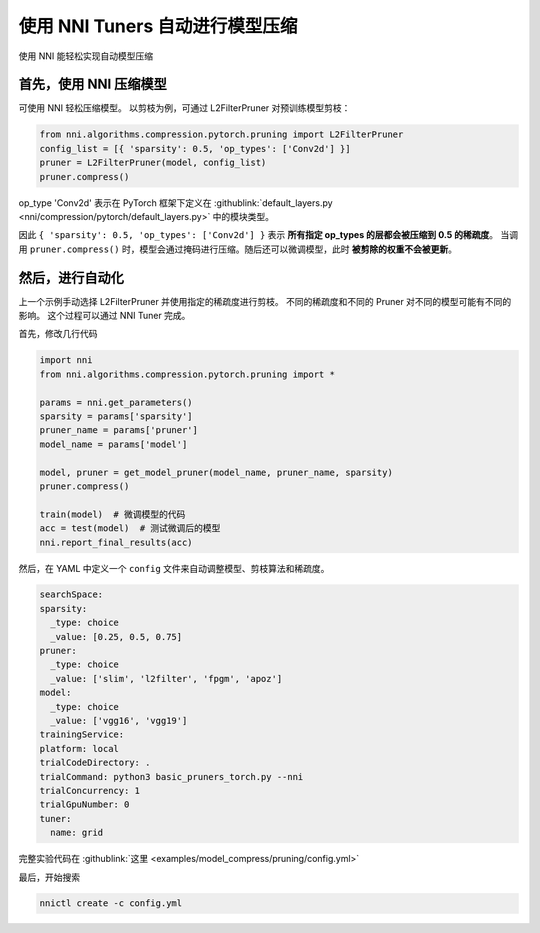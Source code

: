 使用 NNI Tuners 自动进行模型压缩
========================================

使用 NNI 能轻松实现自动模型压缩

首先，使用 NNI 压缩模型
---------------------------------

可使用 NNI 轻松压缩模型。 以剪枝为例，可通过 L2FilterPruner 对预训练模型剪枝：

.. code-block:: python

   from nni.algorithms.compression.pytorch.pruning import L2FilterPruner
   config_list = [{ 'sparsity': 0.5, 'op_types': ['Conv2d'] }]
   pruner = L2FilterPruner(model, config_list)
   pruner.compress()

op_type 'Conv2d' 表示在 PyTorch 框架下定义在 :githublink:`default_layers.py <nni/compression/pytorch/default_layers.py>` 中的模块类型。

因此 ``{ 'sparsity': 0.5, 'op_types': ['Conv2d'] }`` 表示 **所有指定 op_types 的层都会被压缩到 0.5 的稀疏度**。 当调用 ``pruner.compress()`` 时，模型会通过掩码进行压缩。随后还可以微调模型，此时 **被剪除的权重不会被更新**。

然后，进行自动化
-------------------------

上一个示例手动选择 L2FilterPruner 并使用指定的稀疏度进行剪枝。 不同的稀疏度和不同的 Pruner 对不同的模型可能有不同的影响。 这个过程可以通过 NNI Tuner 完成。

首先，修改几行代码

.. code-block:: python

    import nni
    from nni.algorithms.compression.pytorch.pruning import *
   
    params = nni.get_parameters()
    sparsity = params['sparsity']
    pruner_name = params['pruner']
    model_name = params['model']

    model, pruner = get_model_pruner(model_name, pruner_name, sparsity)
    pruner.compress()

    train(model)  # 微调模型的代码
    acc = test(model)  # 测试微调后的模型
    nni.report_final_results(acc)

然后，在 YAML 中定义一个 ``config`` 文件来自动调整模型、剪枝算法和稀疏度。

.. code-block:: yaml

    searchSpace:
    sparsity:
      _type: choice
      _value: [0.25, 0.5, 0.75]
    pruner:
      _type: choice
      _value: ['slim', 'l2filter', 'fpgm', 'apoz']
    model:
      _type: choice
      _value: ['vgg16', 'vgg19']
    trainingService:
    platform: local
    trialCodeDirectory: .
    trialCommand: python3 basic_pruners_torch.py --nni
    trialConcurrency: 1
    trialGpuNumber: 0
    tuner:
      name: grid

完整实验代码在 :githublink:`这里 <examples/model_compress/pruning/config.yml>`

最后，开始搜索

.. code-block:: bash

   nnictl create -c config.yml
